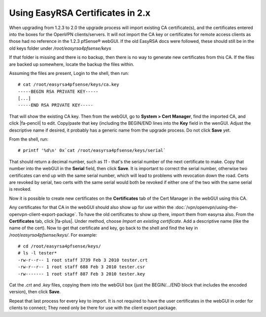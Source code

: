 Using EasyRSA Certificates in 2.x
=================================

When upgrading from 1.2.3 to 2.0 the upgrade process will import
existing CA certificate(s), and the certificates entered into the boxes
for the OpenVPN clients/servers. It will not import the CA key or
certificates for remote access clients as those had no reference in the
1.2.3 pfSense® webGUI. If the old EasyRSA docs were followed, these should still be
in the old keys folder under */root/easyrsa4pfsense/keys*

If that folder is missing and there is no backup, then there is no way
to generate new certificates from this CA. If the files are backed up
somewhere, locate the backup the files within.

Assuming the files are present, Login to the shell, then run::

  # cat /root/easyrsa4pfsense/keys/ca.key
  -----BEGIN RSA PRIVATE KEY-----
  [...]
  -----END RSA PRIVATE KEY-----

That will show the existing CA key. Then from the webGUI, go to **System >
Cert Manager**, find the imported CA, and click |fa-pencil| to edit. Copy/paste
that key (including the BEGIN/END lines into the **Key** field in the
wenGUI. Adjust the descriptive name if desired, it probably has a generic
name from the upgrade process. Do not click **Save** yet.

From the shell, run::

  # printf '%d\n' 0x`cat /root/easyrsa4pfsense/keys/serial`

That should return a decimal number, such as *11* - that's the serial
number of the next certificate to make. Copy that number into the webGUI in
the **Serial** field, then click **Save**. It is important to correct
the serial number, otherwise two certificates can end up with the same
serial number, which will lead to problems with revocation down the
road. Certs are revoked by serial, two certs with the same serial would
both be revoked if either one of the two with the same serial is
revoked.

Now it is possible to create new certificates on the **Certificates**
tab of the Cert Manager in the webGUI using this CA.

Any certificates for that CA in the webGUI should also show up for use
within the :doc:`/vpn/openvpn/using-the-openvpn-client-export-package`. To have the old certificates
to show up there, import them from easyrsa also. From the
**Certificates** tab, click |fa-plus|. Under method, choose *Import an
existing certificate*. Add a descriptive name (like the name of the
cert). Now to get that certificate and key, go back to the shell and
find the key in */root/easyrsa4pfsense/keys/*. For example::

  # cd /root/easyrsa4pfsense/keys/
  # ls -l tester*
  -rw-r--r-- 1 root staff 3739 Feb 3 2010 tester.crt
  -rw-r--r-- 1 root staff 688 Feb 3 2010 tester.csr
  -rw------- 1 root staff 887 Feb 3 2010 tester.key

Cat the *.crt* and *.key* files, copying them into the webGUI box (just the
BEGIN/.../END block that includes the encoded version), then click
**Save**.

Repeat that last process for every key to import. It is not required to
have the user certificates in the webGUI in order for clients to connect;
They need only be there for use with the client export package.
